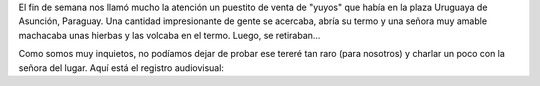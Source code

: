 .. title: El tereré Paraguayo
.. slug: el-terere-paraguayo
.. date: 2015-03-04 13:30:53 UTC-03:00
.. tags: viaje, argentina en python, video, tereré, asunción, paraguay
.. category: 
.. link: 
.. description: 
.. type: text

El fin de semana nos llamó mucho la atención un puestito de venta de
"yuyos" que había en la plaza Uruguaya de Asunción, Paraguay. Una
cantidad impresionante de gente se acercaba, abría su termo y una
señora muy amable machacaba unas hierbas y las volcaba en el
termo. Luego, se retiraban...

Como somos muy inquietos, no podíamos dejar de probar ese tereré tan
raro (para nosotros) y charlar un poco con la señora del lugar. Aquí
está el registro audiovisual:

.. media:: http://youtu.be/inBY_KQuCkM
